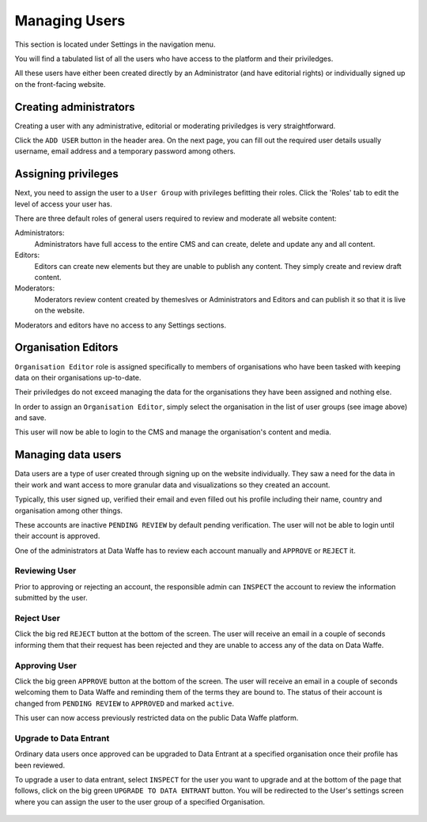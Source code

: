 .. title:: Managing Users

========================================
Managing Users
========================================

This section is located under Settings in the navigation menu. 

You will find a tabulated list of all the users who have access to the platform and their priviledges. 

All these users have either been created directly by an Administrator (and have editorial rights) or individually signed up on the front-facing website.

.. figure:: _static/user-area.png
    :alt: User index page
    :width: 800

Creating administrators
============================

Creating a user with any administrative, editorial or moderating priviledges is very straightforward.

Click the ``ADD USER`` button in the header area. On the next page, you can fill out the required user details
usually username, email address and a temporary password among others. 

.. figure:: _static/create-user.png
    :alt: create user
    :width: 800

Assigning privileges
================================

Next, you need to assign the user to a ``User Group`` with privileges befitting their roles. Click the 'Roles' tab to edit the level of access your user has. 

There are three default roles of general users required to review and moderate all website content:

Administrators:
    Administrators have full access to the entire CMS and can create, delete and update any and all content.

Editors:
    Editors can create new elements but they are unable to publish any content. They simply create and review draft content.

Moderators:
    Moderators review content created by themeslves or Administrators and Editors and can publish it so that it is live on the website. 


Moderators and editors have no access to any Settings sections. 

Organisation Editors
================================

``Organisation Editor`` role is assigned specifically to members of organisations who have been tasked with keeping data on their organisations up-to-date.

Their priviledges do not exceed managing the data for the organisations they have been assigned and nothing else. 


In order to assign an ``Organisation Editor``, simply select the organisation in the list of user groups (see image above) and save.

This user will now be able to login to the CMS and manage the organisation's content and media.

.. figure:: _static/user-roles.png
    :alt: User roles section
    :width: 800

Managing data users
================================

Data users are a type of user created through signing up on the website individually. They saw a need
for the data in their work and want access to more granular data and visualizations so they created an account.


Typically, this user signed up, verified their email and even filled out his profile including their name, country and organisation 
among other things.

These accounts are inactive ``PENDING REVIEW`` by default pending verification. The user will not be able to login until their account is approved.

One of the administrators at Data Waffe has to review each account manually and ``APPROVE`` or ``REJECT`` it. 

.. figure:: _static/data-users.png
    :alt: Data users section
    :width: 800

Reviewing User
--------------------------------

Prior to approving or rejecting an account, the responsible admin can ``INSPECT`` the account to review the information submitted by the user. 

.. figure:: _static/data-users-inspect.png
    :alt: Data users inspection section
    :width: 800

Reject User
--------------------------------

Click the big red ``REJECT`` button at the bottom of the screen. The user will receive an email in a couple of seconds 
informing them that their request has been rejected and they are unable to access any of the data on Data Waffe. 

Approving User
--------------------------------

Click the big green ``APPROVE`` button at the bottom of the screen. The user will receive an email in a couple of seconds welcoming them to Data Waffe and
reminding them of the terms they are bound to. The status of their account is changed from ``PENDING REVIEW`` to ``APPROVED`` and marked ``active``.

This user can now access previously restricted data on the public Data Waffe platform.

Upgrade to Data Entrant
--------------------------------

Ordinary data users once approved can be upgraded to Data Entrant at a specified organisation once their profile has been reviewed.

To upgrade a user to data entrant, select ``INSPECT`` for the user you want to upgrade and at the bottom of the page that follows, 
click on the big green ``UPGRADE TO DATA ENTRANT`` button. You will be redirected to the User's settings screen where you can assign
the user to the user group of a specified Organisation.

.. figure:: _static/data-users-upgrade.png
    :alt: Data users inspection section
    :width: 800
